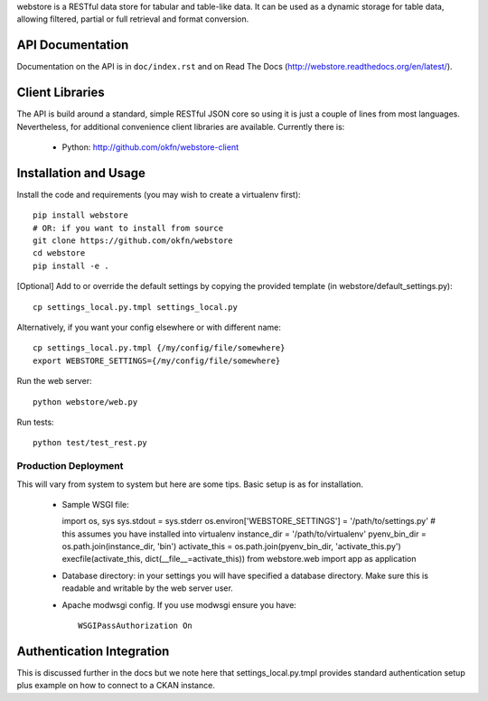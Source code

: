 webstore is a RESTful data store for tabular and table-like data. It can
be used as a dynamic storage for table data, allowing filtered, partial 
or full retrieval and format conversion.

API Documentation
=================

Documentation on the API is in ``doc/index.rst`` and on Read The Docs
(http://webstore.readthedocs.org/en/latest/).

Client Libraries
================

The API is build around a standard, simple RESTful JSON core so using it is
just a couple of lines from most languages. Nevertheless, for additional
convenience client libraries are available. Currently there is:

 * Python: http://github.com/okfn/webstore-client

Installation and Usage
======================

Install the code and requirements (you may wish to create a virtualenv first)::

  pip install webstore
  # OR: if you want to install from source
  git clone https://github.com/okfn/webstore
  cd webstore
  pip install -e .

[Optional] Add to or override the default settings by copying the provided
template (in webstore/default_settings.py)::

  cp settings_local.py.tmpl settings_local.py

Alternatively, if you want your config elsewhere or with different name::

  cp settings_local.py.tmpl {/my/config/file/somewhere}
  export WEBSTORE_SETTINGS={/my/config/file/somewhere}

Run the web server::

  python webstore/web.py

Run tests::

  python test/test_rest.py

Production Deployment
---------------------

This will vary from system to system but here are some tips. Basic setup is as
for installation.

  * Sample WSGI file::

    import os, sys
    sys.stdout = sys.stderr
    os.environ['WEBSTORE_SETTINGS'] = '/path/to/settings.py'
    # this assumes you have installed into virtualenv
    instance_dir = '/path/to/virtualenv'
    pyenv_bin_dir = os.path.join(instance_dir, 'bin')
    activate_this = os.path.join(pyenv_bin_dir, 'activate_this.py')
    execfile(activate_this, dict(__file__=activate_this))
    from webstore.web import app as application

  * Database directory: in your settings you will have specified a database
    directory. Make sure this is readable and writable by the web server user.

  * Apache modwsgi config. If you use modwsgi ensure you have::

      WSGIPassAuthorization On


Authentication Integration
==========================

This is discussed further in the docs but we note here that
settings_local.py.tmpl provides standard authentication setup plus example on
how to connect to a CKAN instance.

